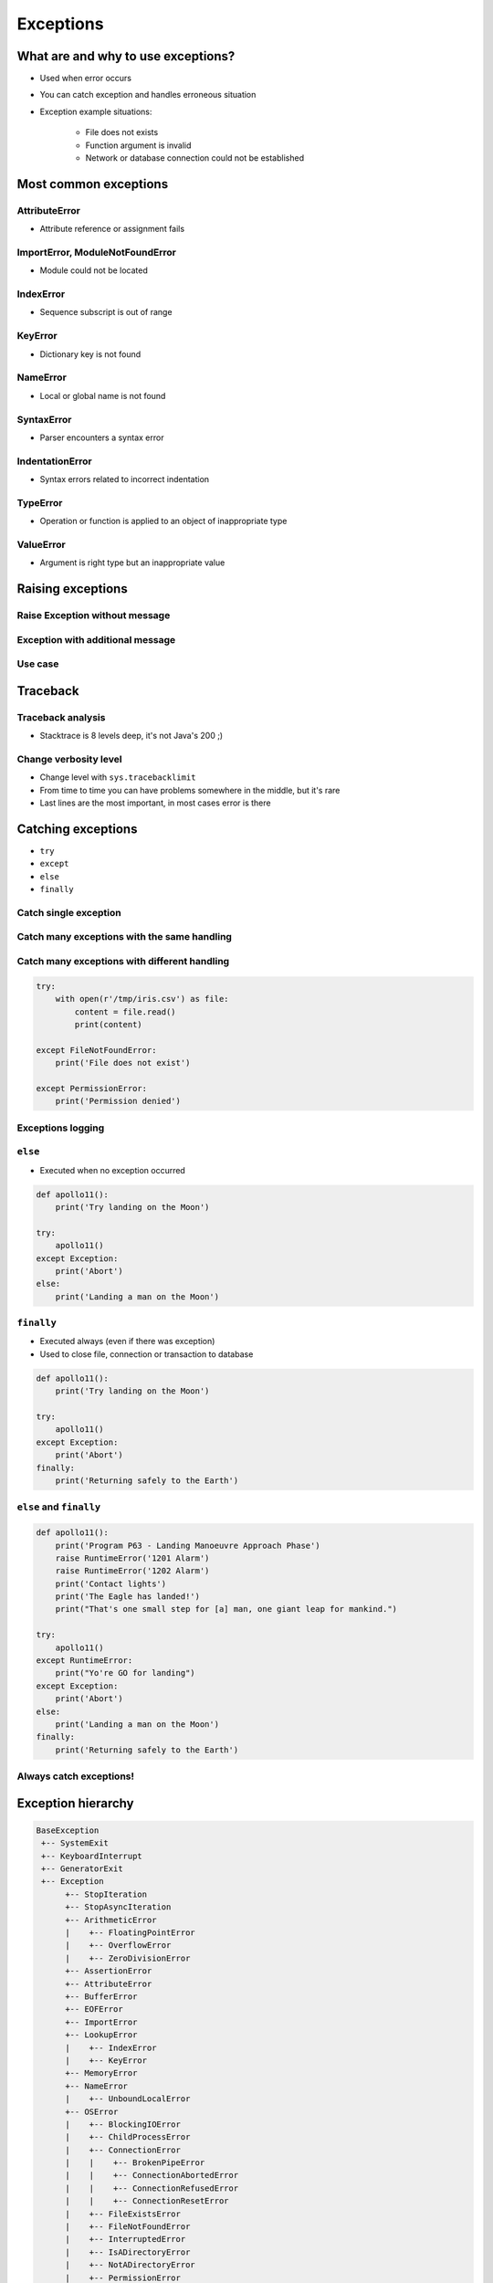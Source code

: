 .. _Exceptions:

**********
Exceptions
**********


What are and why to use exceptions?
===================================
* Used when error occurs
* You can catch exception and handles erroneous situation
* Exception example situations:

    * File does not exists
    * Function argument is invalid
    * Network or database connection could not be established


Most common exceptions
======================

AttributeError
--------------
* Attribute reference or assignment fails

.. code-block:: python
    :caption: ``AttributeError`` exception
    :emphasize-lines: 3

    name = 'Jose'

    name.append('Jimenez')
    # AttributeError: 'str' object has no attribute 'append'

ImportError, ModuleNotFoundError
--------------------------------
* Module could not be located

.. code-block:: python
    :caption: ``ModuleNotFoundError`` exception
    :emphasize-lines: 2

    import math
    import match
    # ModuleNotFoundError

IndexError
----------
* Sequence subscript is out of range

.. code-block:: python
    :caption: ``IndexError`` exception
    :emphasize-lines: 3

    DATA = ['a', 'b', 'c']

    DATA[100]
    # IndexError: list index out of range

KeyError
--------
* Dictionary key is not found

.. code-block:: python
    :caption: ``KeyError`` exception
    :emphasize-lines: 3

    DATA = {'a': 1, 'b': 2}

    DATA['x']
    # KeyError: 'x'

NameError
---------
* Local or global name is not found

.. code-block:: python
    :caption: ``KeyError`` exception
    :emphasize-lines: 1

    print(first_name)
    # NameError: name 'first_name' is not defined

SyntaxError
-----------
* Parser encounters a syntax error

.. code-block:: python
    :caption: ``SyntaxError`` exception
    :emphasize-lines: 1

    if True
        print('Yes')

    # SyntaxError: invalid syntax

IndentationError
----------------
* Syntax errors related to incorrect indentation

.. code-block:: python
    :caption: ``IndentationError`` exception
    :emphasize-lines: 3

    if True:
       print('Hello!')
        print('My name...')
       print('Jose Jimenez')

    # IndentationError: unexpected indent

TypeError
---------
* Operation or function is applied to an object of inappropriate type

.. code-block:: python
    :caption: ``TypeError`` exception
    :emphasize-lines: 2

    42 + 'Jose'
    # TypeError: unsupported operand type(s) for +: 'int' and 'str'

ValueError
----------
* Argument is right type but an inappropriate value

.. code-block:: python
    :caption: ``ValueError`` exception
    :emphasize-lines: 1

    float('hello')
    # ValueError: could not convert string to float: 'hello'


Raising exceptions
==================

Raise Exception without message
-------------------------------
.. code-block:: python
    :caption: Raise Exception without message

    raise RuntimeError

Exception with additional message
---------------------------------
.. code-block:: python
    :caption: Exception with additional message

    raise RuntimeError('Some message')

Use case
--------
.. code-block:: python
    :emphasize-lines: 2

    def apollo13():
        raise RuntimeError('Mid-flight Oxygen tank explosion')


    apollo13()

.. code-block:: python
    :emphasize-lines: 2

    def apollo18():
        raise NotImplementedError('Mission dropped due to budget cuts')


    apollo18()


Traceback
=========

Traceback analysis
------------------
* Stacktrace is 8 levels deep, it's not Java's 200 ;)

.. code-block:: python
    :emphasize-lines: 11-15

    def apollo13():
        raise RuntimeError('Mid-flight Oxygen tank explosion')

    apollo13()
    # Traceback (most recent call last):
    #   File "<input>", line 1, in <module>
    #   File "/Applications/PyCharm 2019.2 EAP.app/Contents/helpers/pydev/_pydev_bundle/pydev_umd.py", line 197, in runfile
    #     pydev_imports.execfile(filename, global_vars, local_vars)  # execute the script
    #   File "/Applications/PyCharm 2019.2 EAP.app/Contents/helpers/pydev/_pydev_imps/_pydev_execfile.py", line 18, in execfile
    #     exec(compile(contents+"\n", file, 'exec'), glob, loc)
    #   File "/home/Developer/project/my_file.py", line 4, in <module>
    #     apollo13()
    #   File "/home/Developer/project/my_file.py", line 2, in apollo13
    #     raise RuntimeError('Mid-flight Oxygen tank explosion')
    # RuntimeError: Mid-flight Oxygen tank explosion


Change verbosity level
----------------------
* Change level with ``sys.tracebacklimit``
* From time to time you can have problems somewhere in the middle, but it's rare
* Last lines are the most important, in most cases error is there

.. code-block:: python
    :emphasize-lines: 1,2

    import sys
    sys.tracebacklimit = 1


    def apollo13():
        raise RuntimeError('Mid-flight Oxygen tank explosion')

    apollo13()
    # Traceback (most recent call last):
    #   File "/Users/matt/Developer/book-python/__notepad__.py", line 5, in apollo13
    #     raise RuntimeError('Mid-flight Oxygen tank explosion')
    # RuntimeError: Mid-flight Oxygen tank explosion


Catching exceptions
===================
* ``try``
* ``except``
* ``else``
* ``finally``

Catch single exception
----------------------
.. code-block:: python
    :emphasize-lines: 7

    def apollo13():
        raise RuntimeError('Mid-flight Oxygen tank explosion')


    try:
        apollo13()
    except RuntimeError:
        print('Houston we have a problem!')

Catch many exceptions with the same handling
--------------------------------------------
.. code-block:: python
    :emphasize-lines: 7

    def apollo13():
        raise RuntimeError('Mid-flight Oxygen tank explosion')


    try:
        apollo13()
    except (RuntimeError, TypeError, NameError):
        print('Houston we have a problem!')

Catch many exceptions with different handling
---------------------------------------------
.. code-block:: python

    try:
        with open(r'/tmp/iris.csv') as file:
            content = file.read()
            print(content)

    except FileNotFoundError:
        print('File does not exist')

    except PermissionError:
        print('Permission denied')

.. code-block:: python
    :emphasize-lines: 5,7,12,14

    def open_file(path):
        if path.startswith('/tmp/'):
            print('Will create file')
        elif path.startswith('/etc/'):
            raise PermissionError('Permission Denied')
        else:
            raise FileNotFoundError('File not found')


    try:
        open_file('/etc/my-file.txt')
    except FileNotFoundError:
        print('File not found')
    except PermissionError:
        print('Permission Denied')

Exceptions logging
------------------
.. code-block:: python
    :emphasize-lines: 8,9

    import logging

    def apollo13():
        raise RuntimeError('Mid-flight Oxygen tank explosion')

    try:
        apollo13()
    except RuntimeError as err:
        logging.error(err)

``else``
--------
* Executed when no exception occurred

.. code-block:: python

    def apollo11():
        print('Try landing on the Moon')

    try:
        apollo11()
    except Exception:
        print('Abort')
    else:
        print('Landing a man on the Moon')

``finally``
-----------
* Executed always (even if there was exception)
* Used to close file, connection or transaction to database

.. code-block:: python

    def apollo11():
        print('Try landing on the Moon')

    try:
        apollo11()
    except Exception:
        print('Abort')
    finally:
        print('Returning safely to the Earth')

``else`` and ``finally``
------------------------
.. code-block:: python

    def apollo11():
        print('Program P63 - Landing Manoeuvre Approach Phase')
        raise RuntimeError('1201 Alarm')
        raise RuntimeError('1202 Alarm')
        print('Contact lights')
        print('The Eagle has landed!')
        print("That's one small step for [a] man, one giant leap for mankind.")

    try:
        apollo11()
    except RuntimeError:
        print("Yo're GO for landing")
    except Exception:
        print('Abort')
    else:
        print('Landing a man on the Moon')
    finally:
        print('Returning safely to the Earth')

Always catch exceptions!
------------------------
.. code-block:: python
    :emphasize-lines: 6

    # Problematic code which catches 'Ctrl-C'
    # User cannot simply kill program
    while True:
        try:
            number = float(input('Type number: '))
        except:
            continue

.. code-block:: python
    :emphasize-lines: 5

    # User can kill program with 'Ctrl-C'
    while True:
        try:
            number = float(input('Type number: '))
        except Exception:
            continue


Exception hierarchy
===================
.. code-block:: text

    BaseException
     +-- SystemExit
     +-- KeyboardInterrupt
     +-- GeneratorExit
     +-- Exception
          +-- StopIteration
          +-- StopAsyncIteration
          +-- ArithmeticError
          |    +-- FloatingPointError
          |    +-- OverflowError
          |    +-- ZeroDivisionError
          +-- AssertionError
          +-- AttributeError
          +-- BufferError
          +-- EOFError
          +-- ImportError
          +-- LookupError
          |    +-- IndexError
          |    +-- KeyError
          +-- MemoryError
          +-- NameError
          |    +-- UnboundLocalError
          +-- OSError
          |    +-- BlockingIOError
          |    +-- ChildProcessError
          |    +-- ConnectionError
          |    |    +-- BrokenPipeError
          |    |    +-- ConnectionAbortedError
          |    |    +-- ConnectionRefusedError
          |    |    +-- ConnectionResetError
          |    +-- FileExistsError
          |    +-- FileNotFoundError
          |    +-- InterruptedError
          |    +-- IsADirectoryError
          |    +-- NotADirectoryError
          |    +-- PermissionError
          |    +-- ProcessLookupError
          |    +-- TimeoutError
          +-- ReferenceError
          +-- RuntimeError
          |    +-- NotImplementedError
          |    +-- RecursionError
          +-- SyntaxError
          |    +-- IndentationError
          |         +-- TabError
          +-- SystemError
          +-- TypeError
          +-- ValueError
          |    +-- UnicodeError
          |         +-- UnicodeDecodeError
          |         +-- UnicodeEncodeError
          |         +-- UnicodeTranslateError
          +-- Warning
               +-- DeprecationWarning
               +-- PendingDeprecationWarning
               +-- RuntimeWarning
               +-- SyntaxWarning
               +-- UserWarning
               +-- FutureWarning
               +-- ImportWarning
               +-- UnicodeWarning
               +-- BytesWarning
               +-- ResourceWarning


Defining own exceptions
=======================

Syntax
------
* class which inherits from ``Exception``

.. code-block:: python

    class MyError(Exception):
        pass


    raise MyError
    raise MyError('More verbose description')

Example
-------
.. code-block:: python
    :emphasize-lines: 4-5, 10, 16-17

    import math


    class CotangentDoesNotExistsError(Exception):
        pass


    def cotangent(degrees):
        if degrees == 180:
            raise CotangentDoesNotExistsError('Cotangent for 180 degrees is infinite')

        radians = math.radians(degrees)
        return 1 / math.tan(radians)


    cotangent(180)
    # CotangentDoesNotExistsError: Cotangent for 180 degrees is infinite


Real life use-case
==================
.. code-block:: python
    :emphasize-lines: 9

    from django.contrib.auth.models import User

    try:
        user = User.objects.get(
            username=POST.get('username'),
            password=POST.get('password'),
        )
    except User.DoesNotExists:
        print('Sorry, no such user in database')

Assignments
===========
.. todo:: Create assignments
